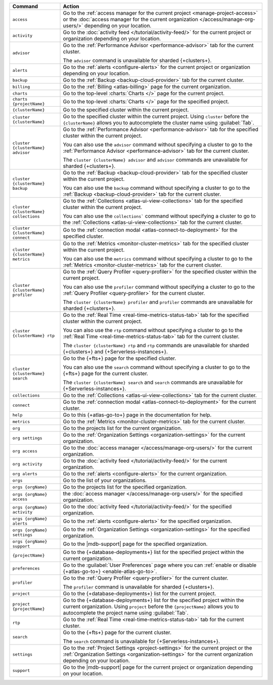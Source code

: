 .. list-table::
   :widths: 20 80
   :header-rows: 1

   * - Command
     - Action 

   * - ``access``
     - Go to the :ref:`access manager for the current project <manage-project-access>` 
       or the :doc:`access manager for the current organization </access/manage-org-users/>`
       depending on your location.
       
   * - ``activity``
     - Go to the :doc:`activity feed </tutorial/activity-feed/>` for
       the current project or organization depending on your
       location.

   * - ``advisor``
     - Go to the :ref:`Performance Advisor <performance-advisor>` tab
       for the current cluster.

       The ``advisor`` command is unavailable for sharded {+clusters+}.

   * - ``alerts``
     - Go to the :ref:`alerts <configure-alerts>` for the current
       project or organization depending on your location.

   * - ``backup``
     - Go to the :ref:`Backup <backup-cloud-provider>` tab for the current cluster.
  
   * - ``billing``
     - Go to the :ref:`Billing <atlas-billing>` page for the current
       organization.

   * - ``charts``
     - Go to the top-level :charts:`Charts </>` page for the current
       project.

   * - ``charts {projectName}``
     - Go to the top-level :charts:`Charts </>` page for the specified project.

   * - ``{clusterName}``
     - Go to the specified cluster within the current project.

   * - ``cluster {clusterName}``
     - Go to the specified cluster within the current project. Using ``cluster``
       before the ``{clusterName}`` allows you to autocomplete the cluster name
       using :guilabel:`Tab`.

   * - ``cluster {clusterName} advisor``
     - Go to the :ref:`Performance Advisor <performance-advisor>` tab
       for the specified cluster within the current project.

       You can also use the ``advisor`` command without specifying a cluster to go to the :ref:`Performance Advisor <performance-advisor>` tab for the current cluster.

       The ``cluster {clusterName} advisor`` and ``advisor`` commands are unavailable for sharded {+clusters+}.       

   * - ``cluster {clusterName} backup``
     - Go to the :ref:`Backup <backup-cloud-provider>` tab for the specified
       cluster within the current project.

       You can also use the ``backup`` command without specifying a cluster to
       go to the :ref:`Backup <backup-cloud-provider>` tab for the current cluster.

   * - ``cluster {clusterName} collections``
     - Go to the :ref:`Collections <atlas-ui-view-collections>` tab for
       the specified cluster within the current project.

       You can also use the ``collections``` command without specifying a
       cluster to go to the :ref:`Collections <atlas-ui-view-collections>` tab for the
       current cluster.

   * - ``cluster {clusterName} connect``
     - Go to the :ref:`connection modal <atlas-connect-to-deployment>` for the
       specified cluster.

   * - ``cluster {clusterName} metrics``
     - Go to the :ref:`Metrics <monitor-cluster-metrics>` tab for the specified
       cluster within the current project.

       You can also use the ``metrics`` command without specifying a cluster to
       go to the :ref:`Metrics <monitor-cluster-metrics>` tab for the current 
       cluster.

   * - ``cluster {clusterName} profiler``
     - Go to the :ref:`Query Profiler <query-profiler>` for the specified cluster
       within the current project.

       You can also use the ``profiler`` command without specifying a cluster to
       go to the :ref:`Query Profiler <query-profiler>` for the current cluster.

       The ``cluster {clusterName} profiler`` and ``profiler`` commands are unavailable for sharded {+clusters+}.

   * - ``cluster {clusterName} rtp``
     - Go to the :ref:`Real Time <real-time-metrics-status-tab>` tab
       for the specified cluster within the current project.

       You can also use the ``rtp`` command without specifying a cluster to
       go to the :ref:`Real Time <real-time-metrics-status-tab>` tab for the
       current cluster.

       The ``cluster {clusterName} rtp`` and ``rtp`` commands are
       unavailable for sharded {+clusters+} and 
       {+Serverless-instances+}.

   * - ``cluster {clusterName} search``
     - Go to the {+fts+} page for the specified cluster.

       You can also use the ``search`` command without specifying a cluster to
       go to the {+fts+} page for the
       current cluster.

       The ``cluster {clusterName} search`` and ``search`` commands are
       unavailable for {+Serverless-instances+}.

   * - ``collections``
     - Go to the :ref:`Collections <atlas-ui-view-collections>` tab for the 
       current cluster.

   * - ``connect``
     - Go to the :ref:`connection modal <atlas-connect-to-deployment>` for the
       current cluster.
 
   * - ``help``
     - Go to this {+atlas-go-to+} page in the documentation for help.

   * - ``metrics``
     - Go to the :ref:`Metrics <monitor-cluster-metrics>` tab for the 
       current cluster.

   * - ``org``
     - Go to the projects list for the current organization.
     
   * - ``org settings``
     - Go to the :ref:`Organization Settings
       <organization-settings>` for the current organization.

   * - ``org access``
     - Go to the :doc:`access manager </access/manage-org-users/>` for the
       current organization.

   * - ``org activity``
     - Go to the :doc:`activity feed </tutorial/activity-feed/>` for the current
       organization.

   * - ``org alerts``
     - Go to the :ref:`alerts <configure-alerts>` for the current organization.

   * - ``orgs``
     - Go to the list of your organizations. 

   * - ``orgs {orgName}``
     - Go to the projects list for the specified organization.

   * - ``orgs {orgName} access``
     - the :doc:`access manager </access/manage-org-users/>`
       for the specified organization.

   * - ``orgs {orgName} activity``
     - Go to the :doc:`activity feed </tutorial/activity-feed/>` for
       the specified organization.

   * - ``orgs {orgName} alerts``
     - Go to the :ref:`alerts <configure-alerts>` for the specified
       organization.

   * - ``orgs {orgName} settings``
     - Go to the :ref:`Organization Settings
       <organization-settings>` for the specified organization.

   * - ``orgs {orgName} support``
     - Go to the |mdb-support| page for the specified organization.

   * - ``{projectName}``
     - Go to the {+database-deployments+} list for the specified
       project within the current organization.

   * - ``preferences``
     - Go to the :guilabel:`User Preferences` page where you can
       :ref:`enable or disable {+atlas-go-to+} <enable-atlas-go-to>`.
  
   * - ``profiler``
     - Go to the :ref:`Query Profiler <query-profiler>` for the current
       cluster.

       The ``profiler`` command is unavailable for sharded {+clusters+}.

   * - ``project``
     - Go to the {+database-deployments+} list for the current project.

   * - ``project {projectName}``
     - Go to the {+database-deployments+} list for the specified
       project within the current organization. Using ``project``
       before the ``{projectName}`` allows you to autocomplete the project name
       using :guilabel:`Tab`.

   * - ``rtp``
     - Go to the :ref:`Real Time <real-time-metrics-status-tab>` tab
       for the current cluster.

   * - ``search``
     - Go to the {+fts+} page for the current cluster.

       The ``search`` command is unavailable for 
       {+Serverless-instances+}.

   * - ``settings``
     - Go to the :ref:`Project Settings <project-settings>` for
       the current project or the :ref:`Organization Settings
       <organization-settings>` for the current organization
       depending on your location.

   * - ``support``
     - Go to the |mdb-support| page for
       the current project or organization depending on your
       location.
